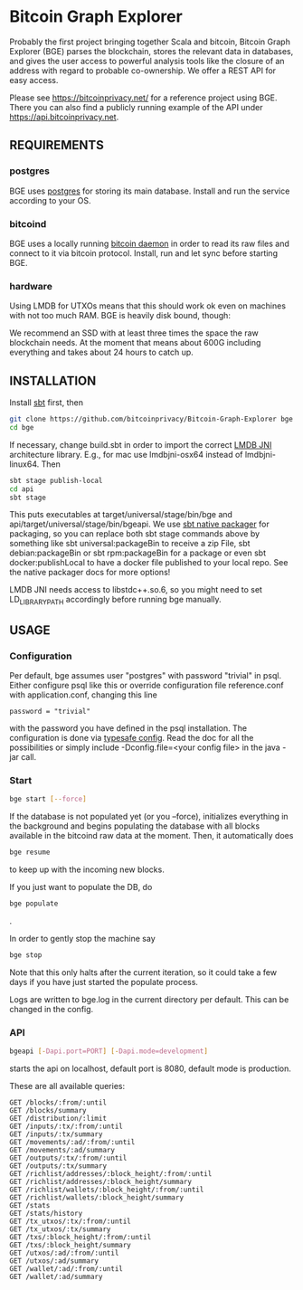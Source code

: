 * Bitcoin Graph Explorer

Probably the first project bringing together Scala and bitcoin, Bitcoin Graph
Explorer (BGE) parses the blockchain, stores the relevant data in databases, and gives
the user access to powerful analysis tools like the closure of an address with
regard to probable co-ownership. We offer a REST API for easy access.

Please see https://bitcoinprivacy.net/ for a reference project using BGE. There
you can also find a publicly running example of the API under
https://api.bitcoinprivacy.net. 

** REQUIREMENTS
   
*** postgres

BGE uses [[https://www.postgresql.org/][postgres]] for storing its main database. Install and run the service
according to your OS.

*** bitcoind

BGE uses a locally running [[https://bitcoincore.org][bitcoin daemon]] in order to read its raw files and
connect to it via bitcoin protocol. Install, run and let sync before starting
BGE.

*** hardware

Using LMDB for UTXOs means that this should work ok even on machines with not
too much RAM. BGE is heavily disk bound, though:

We recommend an SSD with at least three times the space the raw blockchain
needs. At the moment that means about 600G including everything and takes about
24 hours to catch up.


** INSTALLATION

Install [[http://www.scala-sbt.org/][sbt]] first, then

#+BEGIN_SRC sh
git clone https://github.com/bitcoinprivacy/Bitcoin-Graph-Explorer bge
cd bge
#+END_SRC

If necessary, change build.sbt in order to import the correct [[https://github.com/deephacks/lmdbjni][LMDB JNI]]
architecture library. E.g., for mac use lmdbjni-osx64 instead of
lmdbjni-linux64. Then

#+BEGIN_SRC sh
sbt stage publish-local
cd api
sbt stage
#+END_SRC

This puts executables at target/universal/stage/bin/bge and
api/target/universal/stage/bin/bgeapi. We use [[https://github.com/sbt/sbt-native-packager][sbt native packager]] for packaging,
so you can replace both sbt stage commands above by something like sbt
universal:packageBin to receive a zip File, sbt debian:packageBin or sbt
rpm:packageBin for a package or even sbt docker:publishLocal to have a docker
file published to your local repo. See the native packager docs for more options!

LMDB JNI needs access to libstdc++.so.6, so you might need to set
LD_LIBRARY_PATH accordingly before running bge manually. 

** USAGE 

*** Configuration

Per default, bge assumes user "postgres" with password "trivial" in psql. Either
configure psql like this or override configuration file reference.conf with
application.conf, changing this line
#+BEGIN_SRC 
password = "trivial"
#+END_SRC
with the password you have defined in the psql installation. The configuration
is done via [[https://github.com/typesafehub/config][typesafe config]]. Read the doc for all the possibilities or simply
include -Dconfig.file=<your config file> in the java -jar call.

*** Start 

#+BEGIN_SRC sh
bge start [--force]
#+END_SRC

If the database is not populated yet (or you --force), initializes everything in
the background and begins populating the database with all blocks available in
the bitcoind raw data at the moment. Then, it automatically does

#+BEGIN_SRC sh
bge resume
#+END_SRC

to keep up with the incoming new blocks. 

If you just want to populate the DB, do

#+BEGIN_SRC sh
bge populate
#+END_SRC
.

In order to gently stop the machine say
#+BEGIN_SRC sh
bge stop
#+END_SRC

Note that this only halts after the current iteration, so it could take a few
days if you have just started the populate process.

Logs are written to bge.log in the current directory per default. This can be
changed in the config.

*** API

#+BEGIN_SRC sh
bgeapi [-Dapi.port=PORT] [-Dapi.mode=development]
#+END_SRC

starts the api on localhost, default port is 8080, default mode is production.

These are all available queries:

#+BEGIN_SRC 
GET /blocks/:from/:until
GET /blocks/summary
GET /distribution/:limit
GET /inputs/:tx/:from/:until
GET /inputs/:tx/summary
GET /movements/:ad/:from/:until
GET /movements/:ad/summary
GET /outputs/:tx/:from/:until
GET /outputs/:tx/summary
GET /richlist/addresses/:block_height/:from/:until
GET /richlist/addresses/:block_height/summary
GET /richlist/wallets/:block_height/:from/:until
GET /richlist/wallets/:block_height/summary
GET /stats
GET /stats/history
GET /tx_utxos/:tx/:from/:until
GET /tx_utxos/:tx/summary
GET /txs/:block_height/:from/:until
GET /txs/:block_height/summary
GET /utxos/:ad/:from/:until
GET /utxos/:ad/summary
GET /wallet/:ad/:from/:until
GET /wallet/:ad/summary
#+END_SRC


